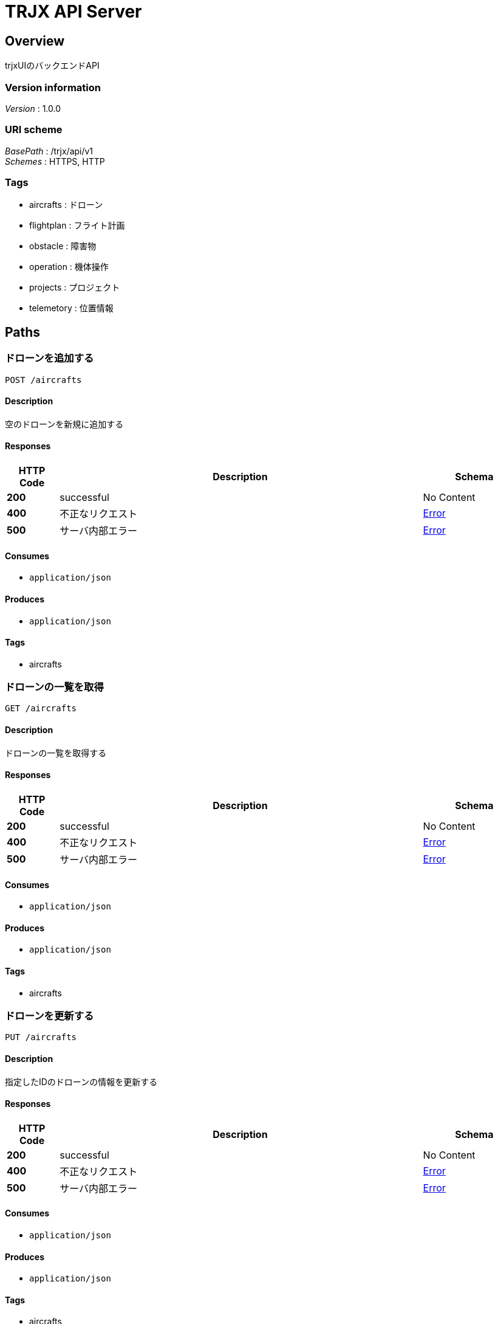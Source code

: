 = TRJX API Server


[[_overview]]
== Overview
trjxUIのバックエンドAPI


=== Version information
[%hardbreaks]
__Version__ : 1.0.0


=== URI scheme
[%hardbreaks]
__BasePath__ : /trjx/api/v1
__Schemes__ : HTTPS, HTTP


=== Tags

* aircrafts : ドローン
* flightplan : フライト計画
* obstacle : 障害物
* operation : 機体操作
* projects : プロジェクト
* telemetory : 位置情報




[[_paths]]
== Paths

[[_aircrafts_post]]
=== ドローンを追加する
....
POST /aircrafts
....


==== Description
空のドローンを新規に追加する


==== Responses

[options="header", cols=".^2a,.^14a,.^4a"]
|===
|HTTP Code|Description|Schema
|**200**|successful|No Content
|**400**|不正なリクエスト|<<_error,Error>>
|**500**|サーバ内部エラー|<<_error,Error>>
|===


==== Consumes

* `application/json`


==== Produces

* `application/json`


==== Tags

* aircrafts


[[_aircrafts_get]]
=== ドローンの一覧を取得
....
GET /aircrafts
....


==== Description
ドローンの一覧を取得する


==== Responses

[options="header", cols=".^2a,.^14a,.^4a"]
|===
|HTTP Code|Description|Schema
|**200**|successful|No Content
|**400**|不正なリクエスト|<<_error,Error>>
|**500**|サーバ内部エラー|<<_error,Error>>
|===


==== Consumes

* `application/json`


==== Produces

* `application/json`


==== Tags

* aircrafts


[[_aircrafts_put]]
=== ドローンを更新する
....
PUT /aircrafts
....


==== Description
指定したIDのドローンの情報を更新する


==== Responses

[options="header", cols=".^2a,.^14a,.^4a"]
|===
|HTTP Code|Description|Schema
|**200**|successful|No Content
|**400**|不正なリクエスト|<<_error,Error>>
|**500**|サーバ内部エラー|<<_error,Error>>
|===


==== Consumes

* `application/json`


==== Produces

* `application/json`


==== Tags

* aircrafts


[[_aircrafts_delete]]
=== 指定したドローンの削除
....
DELETE /aircrafts
....


==== Description
IDで指定したドローンを削除する


==== Responses

[options="header", cols=".^2a,.^14a,.^4a"]
|===
|HTTP Code|Description|Schema
|**200**|successful|No Content
|**400**|不正なリクエスト|<<_error,Error>>
|**500**|サーバ内部エラー|<<_error,Error>>
|===


==== Consumes

* `application/json`


==== Produces

* `application/json`


==== Tags

* aircrafts


[[_aircrafts_aircraft_id_get]]
=== ドローンを取得
....
GET /aircrafts/{aircraft_id}
....


==== Description
IDで指定したドローンの情報を取得する


==== Parameters

[options="header", cols=".^2a,.^3a,.^9a,.^4a"]
|===
|Type|Name|Description|Schema
|**Path**|**aircraft_id** +
__required__|ドローンのID|integer (int64)
|===


==== Responses

[options="header", cols=".^2a,.^14a,.^4a"]
|===
|HTTP Code|Description|Schema
|**200**|successful|No Content
|**400**|不正なリクエスト|<<_error,Error>>
|**500**|サーバ内部エラー|<<_error,Error>>
|===


==== Consumes

* `application/json`


==== Produces

* `application/json`


==== Tags

* aircrafts


[[_flightplan_post]]
=== フライト計画を追加する
....
POST /flightplan
....


==== Description
空のフライト計画を新規に追加する


==== Responses

[options="header", cols=".^2a,.^14a,.^4a"]
|===
|HTTP Code|Description|Schema
|**200**|successful|No Content
|**400**|不正なリクエスト|<<_error,Error>>
|**500**|サーバ内部エラー|<<_error,Error>>
|===


==== Consumes

* `application/json`


==== Produces

* `application/json`


==== Tags

* flightplan


[[_flightplan_get]]
=== フライト計画の一覧を取得
....
GET /flightplan
....


==== Description
フライト計画の一覧を取得する


==== Responses

[options="header", cols=".^2a,.^14a,.^4a"]
|===
|HTTP Code|Description|Schema
|**200**|successful|No Content
|**400**|不正なリクエスト|<<_error,Error>>
|**500**|サーバ内部エラー|<<_error,Error>>
|===


==== Consumes

* `application/json`


==== Produces

* `application/json`


==== Tags

* flightplan


[[_flightplan_put]]
=== フライト計画を更新する
....
PUT /flightplan
....


==== Description
指定したIDのフライト計画の情報を更新する


==== Responses

[options="header", cols=".^2a,.^14a,.^4a"]
|===
|HTTP Code|Description|Schema
|**200**|successful|No Content
|**400**|不正なリクエスト|<<_error,Error>>
|**500**|サーバ内部エラー|<<_error,Error>>
|===


==== Consumes

* `application/json`


==== Produces

* `application/json`


==== Tags

* flightplan


[[_flightplan_delete]]
=== 指定したフライト計画の削除
....
DELETE /flightplan
....


==== Description
IDで指定したフライト計画を削除する


==== Responses

[options="header", cols=".^2a,.^14a,.^4a"]
|===
|HTTP Code|Description|Schema
|**200**|successful|No Content
|**400**|不正なリクエスト|<<_error,Error>>
|**500**|サーバ内部エラー|<<_error,Error>>
|===


==== Consumes

* `application/json`


==== Produces

* `application/json`


==== Tags

* flightplan


[[_flightplan_flightplan_id_get]]
=== フライト計画を取得
....
GET /flightplan/{flightplan_id}
....


==== Description
IDで指定したフライト計画の情報を取得する


==== Parameters

[options="header", cols=".^2a,.^3a,.^9a,.^4a"]
|===
|Type|Name|Description|Schema
|**Path**|**flightplan_id** +
__required__|フライト計画のID|integer (int64)
|===


==== Responses

[options="header", cols=".^2a,.^14a,.^4a"]
|===
|HTTP Code|Description|Schema
|**200**|successful|No Content
|**400**|不正なリクエスト|<<_error,Error>>
|**500**|サーバ内部エラー|<<_error,Error>>
|===


==== Consumes

* `application/json`


==== Produces

* `application/json`


==== Tags

* flightplan


[[_obstacle_post]]
=== 障害物を追加する
....
POST /obstacle
....


==== Description
空の障害物を新規に追加する


==== Responses

[options="header", cols=".^2a,.^14a,.^4a"]
|===
|HTTP Code|Description|Schema
|**200**|successful|No Content
|**400**|不正なリクエスト|<<_error,Error>>
|**500**|サーバ内部エラー|<<_error,Error>>
|===


==== Consumes

* `application/json`


==== Produces

* `application/json`


==== Tags

* obstacle


[[_obstacle_get]]
=== 障害物の一覧を取得
....
GET /obstacle
....


==== Description
障害物の一覧を取得する


==== Responses

[options="header", cols=".^2a,.^14a,.^4a"]
|===
|HTTP Code|Description|Schema
|**200**|successful|No Content
|**400**|不正なリクエスト|<<_error,Error>>
|**500**|サーバ内部エラー|<<_error,Error>>
|===


==== Consumes

* `application/json`


==== Produces

* `application/json`


==== Tags

* obstacle


[[_obstacle_put]]
=== 障害物を更新する
....
PUT /obstacle
....


==== Description
指定したIDの障害物の情報を更新する


==== Responses

[options="header", cols=".^2a,.^14a,.^4a"]
|===
|HTTP Code|Description|Schema
|**200**|successful|No Content
|**400**|不正なリクエスト|<<_error,Error>>
|**500**|サーバ内部エラー|<<_error,Error>>
|===


==== Consumes

* `application/json`


==== Produces

* `application/json`


==== Tags

* obstacle


[[_obstacle_delete]]
=== 指定した障害物の削除
....
DELETE /obstacle
....


==== Description
IDで指定した障害物を削除する


==== Responses

[options="header", cols=".^2a,.^14a,.^4a"]
|===
|HTTP Code|Description|Schema
|**200**|successful|No Content
|**400**|不正なリクエスト|<<_error,Error>>
|**500**|サーバ内部エラー|<<_error,Error>>
|===


==== Consumes

* `application/json`


==== Produces

* `application/json`


==== Tags

* obstacle


[[_obstacle_obstacle_id_get]]
=== 障害物を取得
....
GET /obstacle/{obstacle_id}
....


==== Description
IDで指定した障害物の情報を取得する


==== Parameters

[options="header", cols=".^2a,.^3a,.^9a,.^4a"]
|===
|Type|Name|Description|Schema
|**Path**|**obstacle_id** +
__required__|障害物ID|integer (int64)
|===


==== Responses

[options="header", cols=".^2a,.^14a,.^4a"]
|===
|HTTP Code|Description|Schema
|**200**|successful|No Content
|**400**|不正なリクエスト|<<_error,Error>>
|**500**|サーバ内部エラー|<<_error,Error>>
|===


==== Consumes

* `application/json`


==== Produces

* `application/json`


==== Tags

* obstacle


[[_operation_put]]
=== 操作を更新する
....
PUT /operation
....


==== Description
指定した操作を実施する


==== Responses

[options="header", cols=".^2a,.^14a,.^4a"]
|===
|HTTP Code|Description|Schema
|**200**|successful|No Content
|**400**|不正なリクエスト|<<_error,Error>>
|**500**|サーバ内部エラー|<<_error,Error>>
|===


==== Consumes

* `application/json`


==== Produces

* `application/json`


==== Tags

* operation


[[_projects_post]]
=== プロジェクトを追加
....
POST /projects
....


==== Description
空のプロジェクトを新規に追加する


==== Parameters

[options="header", cols=".^2a,.^3a,.^9a,.^4a"]
|===
|Type|Name|Description|Schema
|**Query**|**projectName** +
__required__|プロジェクト名|string
|===


==== Responses

[options="header", cols=".^2a,.^14a,.^4a"]
|===
|HTTP Code|Description|Schema
|**200**|successful|<<_projects_post_response_200,Response 200>>
|**400**|不正なリクエスト|<<_error,Error>>
|**500**|サーバ内部エラー|<<_error,Error>>
|===

[[_projects_post_response_200]]
**Response 200**

[options="header", cols=".^3a,.^11a,.^4a"]
|===
|Name|Description|Schema
|**code** +
__optional__|結果コード +
**Example** : `0`|integer
|**project** +
__optional__||<<_project,Project>>
|===


==== Consumes

* `application/json`


==== Produces

* `application/json`


==== Tags

* projects


[[_projects_get]]
=== プロジェクトの一覧を取得
....
GET /projects
....


==== Description
プロジェクトの一覧を取得する


==== Responses

[options="header", cols=".^2a,.^14a,.^4a"]
|===
|HTTP Code|Description|Schema
|**200**|successful|< <<_project,Project>> > array
|**400**|不正なリクエスト|<<_error,Error>>
|**500**|サーバ内部エラー|<<_error,Error>>
|===


==== Consumes

* `application/json`


==== Produces

* `application/json`


==== Tags

* projects


[[_projects_put]]
=== プロジェクトを更新する
....
PUT /projects
....


==== Description
bodyで指定したプロジェクトを更新する


==== Parameters

[options="header", cols=".^2a,.^3a,.^9a,.^4a"]
|===
|Type|Name|Description|Schema
|**Body**|**body** +
__required__|更新対象のプロジェクト|<<_project,Project>>
|===


==== Responses

[options="header", cols=".^2a,.^14a,.^4a"]
|===
|HTTP Code|Description|Schema
|**200**|successful|<<_projects_put_response_200,Response 200>>
|**400**|不正なリクエスト|<<_error,Error>>
|**500**|サーバ内部エラー|<<_error,Error>>
|===

[[_projects_put_response_200]]
**Response 200**

[options="header", cols=".^3a,.^11a,.^4a"]
|===
|Name|Description|Schema
|**code** +
__optional__|結果コード +
**Example** : `0`|integer
|**project** +
__optional__||<<_project,Project>>
|===


==== Consumes

* `application/json`


==== Produces

* `application/json`


==== Tags

* projects


[[_projects_delete]]
=== プロジェクトを削除する
....
DELETE /projects
....


==== Parameters

[options="header", cols=".^2a,.^3a,.^9a,.^4a"]
|===
|Type|Name|Description|Schema
|**Body**|**body** +
__required__|更新対象のプロジェクト|<<_project,Project>>
|===


==== Responses

[options="header", cols=".^2a,.^14a,.^4a"]
|===
|HTTP Code|Description|Schema
|**200**|successful|<<_projects_delete_response_200,Response 200>>
|**400**|不正なリクエスト|<<_error,Error>>
|**500**|サーバ内部エラー|<<_error,Error>>
|===

[[_projects_delete_response_200]]
**Response 200**

[options="header", cols=".^3a,.^11a,.^4a"]
|===
|Name|Description|Schema
|**code** +
__optional__|結果コード +
**Example** : `0`|integer
|===


==== Consumes

* `application/json`


==== Produces

* `application/json`


==== Tags

* projects


[[_projects_project_id_get]]
=== プロジェクトを取得
....
GET /projects/{project_id}
....


==== Description
指定したIDのプロジェクトを取得する


==== Parameters

[options="header", cols=".^2a,.^3a,.^9a,.^4a"]
|===
|Type|Name|Description|Schema
|**Path**|**project_id** +
__required__|プロジェクトのID|integer (int64)
|===


==== Responses

[options="header", cols=".^2a,.^14a,.^4a"]
|===
|HTTP Code|Description|Schema
|**200**|successful|< <<_project,Project>> > array
|**400**|不正なリクエスト|<<_error,Error>>
|**500**|サーバ内部エラー|<<_error,Error>>
|===


==== Consumes

* `application/json`


==== Produces

* `application/json`


==== Tags

* projects


[[_telemetory_post]]
=== 位置情報を追加する
....
POST /telemetory
....


==== Description
空の位置情報を新規に追加する


==== Parameters

[options="header", cols=".^2a,.^3a,.^9a,.^4a"]
|===
|Type|Name|Description|Schema
|**Body**|**body** +
__required__|ドローン位置情報|<<_telemetory,Telemetory>>
|===


==== Responses

[options="header", cols=".^2a,.^14a,.^4a"]
|===
|HTTP Code|Description|Schema
|**200**|successful|No Content
|**400**|不正なリクエスト|<<_error,Error>>
|**500**|サーバ内部エラー|<<_error,Error>>
|===


==== Consumes

* `application/json`


==== Produces

* `application/json`


==== Tags

* telemetory


[[_telemetory_get]]
=== 位置情報の一覧を取得
....
GET /telemetory
....


==== Description
位置情報の一覧を取得する


==== Responses

[options="header", cols=".^2a,.^14a,.^4a"]
|===
|HTTP Code|Description|Schema
|**200**|successful|<<_telemetory_get_response_200,Response 200>>
|**400**|不正なリクエスト|<<_error,Error>>
|**500**|サーバ内部エラー|<<_error,Error>>
|===

[[_telemetory_get_response_200]]
**Response 200**

[options="header", cols=".^3a,.^11a,.^4a"]
|===
|Name|Description|Schema
|**code** +
__optional__|内部コード|integer (int32)
|**telemetory** +
__optional__||< <<_telemetory,Telemetory>> > array
|===


==== Consumes

* `application/json`


==== Produces

* `application/json`


==== Tags

* telemetory


[[_telemetory_aircraft_id_get]]
=== 指定したドローンのいち情報取得
....
GET /telemetory{aircraft_id}
....


==== Description
指定したIDのドローンの位置情報を取得する


==== Parameters

[options="header", cols=".^2a,.^3a,.^9a,.^4a"]
|===
|Type|Name|Description|Schema
|**Path**|**aircraft_id** +
__required__|ドローンID|integer (int64)
|===


==== Responses

[options="header", cols=".^2a,.^14a,.^4a"]
|===
|HTTP Code|Description|Schema
|**200**|successful|<<_telemetory_aircraft_id_get_response_200,Response 200>>
|**400**|不正なリクエスト|<<_error,Error>>
|**500**|サーバ内部エラー|<<_error,Error>>
|===

[[_telemetory_aircraft_id_get_response_200]]
**Response 200**

[options="header", cols=".^3a,.^11a,.^4a"]
|===
|Name|Description|Schema
|**code** +
__optional__|内部コード|integer (int32)
|**telemetory** +
__optional__||<<_telemetory,Telemetory>>
|===


==== Consumes

* `application/json`


==== Produces

* `application/json`


==== Tags

* telemetory




[[_definitions]]
== Definitions

[[_aircraft]]
=== Aircraft

[options="header", cols=".^3a,.^11a,.^4a"]
|===
|Name|Description|Schema
|**aircraft_id** +
__optional__|ドローンID|integer (int64)
|**name** +
__optional__|ドローン名称|string
|===


[[_apiresponse]]
=== ApiResponse

[options="header", cols=".^3a,.^4a"]
|===
|Name|Schema
|**code** +
__optional__|integer (int32)
|**message** +
__optional__|string
|**type** +
__optional__|string
|===


[[_error]]
=== Error

[options="header", cols=".^3a,.^11a,.^4a"]
|===
|Name|Description|Schema
|**code** +
__optional__|アプリ内エラーコード|integer (int32)
|**message** +
__optional__|エラーメッセージ|string
|===


[[_position]]
=== Position

[options="header", cols=".^3a,.^11a,.^4a"]
|===
|Name|Description|Schema
|**alt** +
__optional__|高度|integer (int64)
|**lat** +
__optional__|緯度|integer (int64)
|**lon** +
__optional__|経度|integer (int64)
|**x-speed** +
__optional__|スピード|integer (int64)
|**y-speed** +
__optional__|スピード|integer (int64)
|**z-speed** +
__optional__|スピード|integer (int64)
|===


[[_project]]
=== Project

[options="header", cols=".^3a,.^11a,.^4a"]
|===
|Name|Description|Schema
|**aircrafts** +
__optional__|管理するドローンID一覧|< <<_aircraft,Aircraft>> > array
|**name** +
__optional__|プロジェクト名|string
|**project_id** +
__optional__|プロジェクトID|integer (int64)
|===


[[_telemetory]]
=== Telemetory

[options="header", cols=".^3a,.^11a,.^4a"]
|===
|Name|Description|Schema
|**aircraft_id** +
__optional__|ドローンのID|integer (int64)
|**positions** +
__optional__||< <<_position,Position>> > array
|===



